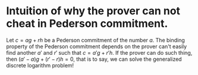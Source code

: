* Intuition of why the prover can not cheat in Pederson commitment.
Let \( c = ag + rh \) be a Pederson commitment of the number \( a \). The binding property of the Pederson commitment depends on the prover can't easily find another \( a' \) and \( r' \) such that \( c = a'g + r'h \). If the prover can do such thing, then \( (a'-a)g + (r' - r)h = 0 \), that is to say, we can solve the generalized discrete logarithm problem!